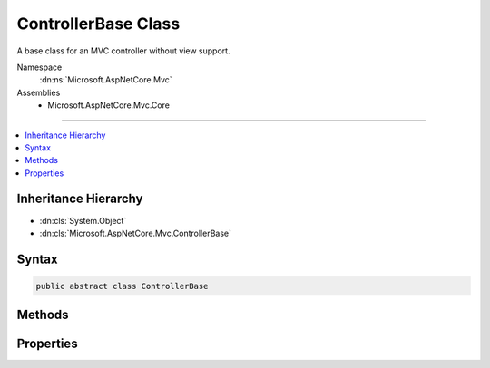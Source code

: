 

ControllerBase Class
====================






A base class for an MVC controller without view support.


Namespace
    :dn:ns:`Microsoft.AspNetCore.Mvc`
Assemblies
    * Microsoft.AspNetCore.Mvc.Core

----

.. contents::
   :local:



Inheritance Hierarchy
---------------------


* :dn:cls:`System.Object`
* :dn:cls:`Microsoft.AspNetCore.Mvc.ControllerBase`








Syntax
------

.. code-block:: csharp

    public abstract class ControllerBase








.. dn:class:: Microsoft.AspNetCore.Mvc.ControllerBase
    :hidden:

.. dn:class:: Microsoft.AspNetCore.Mvc.ControllerBase

Methods
-------

.. dn:class:: Microsoft.AspNetCore.Mvc.ControllerBase
    :noindex:
    :hidden:

    
    .. dn:method:: Microsoft.AspNetCore.Mvc.ControllerBase.BadRequest()
    
        
    
        
        Creates an :any:`Microsoft.AspNetCore.Mvc.BadRequestResult` that produces a Bad Request (400) response.
    
        
        :rtype: Microsoft.AspNetCore.Mvc.BadRequestResult
        :return: The created :any:`Microsoft.AspNetCore.Mvc.BadRequestResult` for the response.
    
        
        .. code-block:: csharp
    
            public virtual BadRequestResult BadRequest()
    
    .. dn:method:: Microsoft.AspNetCore.Mvc.ControllerBase.BadRequest(Microsoft.AspNetCore.Mvc.ModelBinding.ModelStateDictionary)
    
        
    
        
        Creates an :any:`Microsoft.AspNetCore.Mvc.BadRequestObjectResult` that produces a Bad Request (400) response.
    
        
    
        
        :type modelState: Microsoft.AspNetCore.Mvc.ModelBinding.ModelStateDictionary
        :rtype: Microsoft.AspNetCore.Mvc.BadRequestObjectResult
        :return: The created :any:`Microsoft.AspNetCore.Mvc.BadRequestObjectResult` for the response.
    
        
        .. code-block:: csharp
    
            public virtual BadRequestObjectResult BadRequest(ModelStateDictionary modelState)
    
    .. dn:method:: Microsoft.AspNetCore.Mvc.ControllerBase.BadRequest(System.Object)
    
        
    
        
        Creates an :any:`Microsoft.AspNetCore.Mvc.BadRequestObjectResult` that produces a Bad Request (400) response.
    
        
    
        
        :type error: System.Object
        :rtype: Microsoft.AspNetCore.Mvc.BadRequestObjectResult
        :return: The created :any:`Microsoft.AspNetCore.Mvc.BadRequestObjectResult` for the response.
    
        
        .. code-block:: csharp
    
            public virtual BadRequestObjectResult BadRequest(object error)
    
    .. dn:method:: Microsoft.AspNetCore.Mvc.ControllerBase.Challenge()
    
        
    
        
        Creates a :any:`Microsoft.AspNetCore.Mvc.ChallengeResult`\.
    
        
        :rtype: Microsoft.AspNetCore.Mvc.ChallengeResult
        :return: The created :any:`Microsoft.AspNetCore.Mvc.ChallengeResult` for the response.
    
        
        .. code-block:: csharp
    
            public virtual ChallengeResult Challenge()
    
    .. dn:method:: Microsoft.AspNetCore.Mvc.ControllerBase.Challenge(Microsoft.AspNetCore.Http.Authentication.AuthenticationProperties)
    
        
    
        
        Creates a :any:`Microsoft.AspNetCore.Mvc.ChallengeResult` with the specified <em>properties</em>.
    
        
    
        
        :param properties: :any:`Microsoft.AspNetCore.Http.Authentication.AuthenticationProperties` used to perform the authentication
                challenge.
        
        :type properties: Microsoft.AspNetCore.Http.Authentication.AuthenticationProperties
        :rtype: Microsoft.AspNetCore.Mvc.ChallengeResult
        :return: The created :any:`Microsoft.AspNetCore.Mvc.ChallengeResult` for the response.
    
        
        .. code-block:: csharp
    
            public virtual ChallengeResult Challenge(AuthenticationProperties properties)
    
    .. dn:method:: Microsoft.AspNetCore.Mvc.ControllerBase.Challenge(Microsoft.AspNetCore.Http.Authentication.AuthenticationProperties, System.String[])
    
        
    
        
        Creates a :any:`Microsoft.AspNetCore.Mvc.ChallengeResult` with the specified specified authentication schemes and
        <em>properties</em>.
    
        
    
        
        :param properties: :any:`Microsoft.AspNetCore.Http.Authentication.AuthenticationProperties` used to perform the authentication
                challenge.
        
        :type properties: Microsoft.AspNetCore.Http.Authentication.AuthenticationProperties
    
        
        :param authenticationSchemes: The authentication schemes to challenge.
        
        :type authenticationSchemes: System.String<System.String>[]
        :rtype: Microsoft.AspNetCore.Mvc.ChallengeResult
        :return: The created :any:`Microsoft.AspNetCore.Mvc.ChallengeResult` for the response.
    
        
        .. code-block:: csharp
    
            public virtual ChallengeResult Challenge(AuthenticationProperties properties, params string[] authenticationSchemes)
    
    .. dn:method:: Microsoft.AspNetCore.Mvc.ControllerBase.Challenge(System.String[])
    
        
    
        
        Creates a :any:`Microsoft.AspNetCore.Mvc.ChallengeResult` with the specified authentication schemes.
    
        
    
        
        :param authenticationSchemes: The authentication schemes to challenge.
        
        :type authenticationSchemes: System.String<System.String>[]
        :rtype: Microsoft.AspNetCore.Mvc.ChallengeResult
        :return: The created :any:`Microsoft.AspNetCore.Mvc.ChallengeResult` for the response.
    
        
        .. code-block:: csharp
    
            public virtual ChallengeResult Challenge(params string[] authenticationSchemes)
    
    .. dn:method:: Microsoft.AspNetCore.Mvc.ControllerBase.Content(System.String)
    
        
    
        
        Creates a :any:`Microsoft.AspNetCore.Mvc.ContentResult` object by specifying a <em>content</em> string.
    
        
    
        
        :param content: The content to write to the response.
        
        :type content: System.String
        :rtype: Microsoft.AspNetCore.Mvc.ContentResult
        :return: The created :any:`Microsoft.AspNetCore.Mvc.ContentResult` object for the response.
    
        
        .. code-block:: csharp
    
            public virtual ContentResult Content(string content)
    
    .. dn:method:: Microsoft.AspNetCore.Mvc.ControllerBase.Content(System.String, Microsoft.Net.Http.Headers.MediaTypeHeaderValue)
    
        
    
        
        Creates a :any:`Microsoft.AspNetCore.Mvc.ContentResult` object by specifying a <em>content</em>
        string and a <em>contentType</em>.
    
        
    
        
        :param content: The content to write to the response.
        
        :type content: System.String
    
        
        :param contentType: The content type (MIME type).
        
        :type contentType: Microsoft.Net.Http.Headers.MediaTypeHeaderValue
        :rtype: Microsoft.AspNetCore.Mvc.ContentResult
        :return: The created :any:`Microsoft.AspNetCore.Mvc.ContentResult` object for the response.
    
        
        .. code-block:: csharp
    
            public virtual ContentResult Content(string content, MediaTypeHeaderValue contentType)
    
    .. dn:method:: Microsoft.AspNetCore.Mvc.ControllerBase.Content(System.String, System.String)
    
        
    
        
        Creates a :any:`Microsoft.AspNetCore.Mvc.ContentResult` object by specifying a <em>content</em> string
        and a content type.
    
        
    
        
        :param content: The content to write to the response.
        
        :type content: System.String
    
        
        :param contentType: The content type (MIME type).
        
        :type contentType: System.String
        :rtype: Microsoft.AspNetCore.Mvc.ContentResult
        :return: The created :any:`Microsoft.AspNetCore.Mvc.ContentResult` object for the response.
    
        
        .. code-block:: csharp
    
            public virtual ContentResult Content(string content, string contentType)
    
    .. dn:method:: Microsoft.AspNetCore.Mvc.ControllerBase.Content(System.String, System.String, System.Text.Encoding)
    
        
    
        
        Creates a :any:`Microsoft.AspNetCore.Mvc.ContentResult` object by specifying a <em>content</em> string,
        a <em>contentType</em>, and <em>contentEncoding</em>.
    
        
    
        
        :param content: The content to write to the response.
        
        :type content: System.String
    
        
        :param contentType: The content type (MIME type).
        
        :type contentType: System.String
    
        
        :param contentEncoding: The content encoding.
        
        :type contentEncoding: System.Text.Encoding
        :rtype: Microsoft.AspNetCore.Mvc.ContentResult
        :return: The created :any:`Microsoft.AspNetCore.Mvc.ContentResult` object for the response.
    
        
        .. code-block:: csharp
    
            public virtual ContentResult Content(string content, string contentType, Encoding contentEncoding)
    
    .. dn:method:: Microsoft.AspNetCore.Mvc.ControllerBase.Created(System.String, System.Object)
    
        
    
        
        Creates a :any:`Microsoft.AspNetCore.Mvc.CreatedResult` object that produces a Created (201) response.
    
        
    
        
        :param uri: The URI at which the content has been created.
        
        :type uri: System.String
    
        
        :param value: The content value to format in the entity body.
        
        :type value: System.Object
        :rtype: Microsoft.AspNetCore.Mvc.CreatedResult
        :return: The created :any:`Microsoft.AspNetCore.Mvc.CreatedResult` for the response.
    
        
        .. code-block:: csharp
    
            public virtual CreatedResult Created(string uri, object value)
    
    .. dn:method:: Microsoft.AspNetCore.Mvc.ControllerBase.Created(System.Uri, System.Object)
    
        
    
        
        Creates a :any:`Microsoft.AspNetCore.Mvc.CreatedResult` object that produces a Created (201) response.
    
        
    
        
        :param uri: The URI at which the content has been created.
        
        :type uri: System.Uri
    
        
        :param value: The content value to format in the entity body.
        
        :type value: System.Object
        :rtype: Microsoft.AspNetCore.Mvc.CreatedResult
        :return: The created :any:`Microsoft.AspNetCore.Mvc.CreatedResult` for the response.
    
        
        .. code-block:: csharp
    
            public virtual CreatedResult Created(Uri uri, object value)
    
    .. dn:method:: Microsoft.AspNetCore.Mvc.ControllerBase.CreatedAtAction(System.String, System.Object)
    
        
    
        
        Creates a :any:`Microsoft.AspNetCore.Mvc.CreatedAtActionResult` object that produces a Created (201) response.
    
        
    
        
        :param actionName: The name of the action to use for generating the URL.
        
        :type actionName: System.String
    
        
        :param value: The content value to format in the entity body.
        
        :type value: System.Object
        :rtype: Microsoft.AspNetCore.Mvc.CreatedAtActionResult
        :return: The created :any:`Microsoft.AspNetCore.Mvc.CreatedAtActionResult` for the response.
    
        
        .. code-block:: csharp
    
            public virtual CreatedAtActionResult CreatedAtAction(string actionName, object value)
    
    .. dn:method:: Microsoft.AspNetCore.Mvc.ControllerBase.CreatedAtAction(System.String, System.Object, System.Object)
    
        
    
        
        Creates a :any:`Microsoft.AspNetCore.Mvc.CreatedAtActionResult` object that produces a Created (201) response.
    
        
    
        
        :param actionName: The name of the action to use for generating the URL.
        
        :type actionName: System.String
    
        
        :param routeValues: The route data to use for generating the URL.
        
        :type routeValues: System.Object
    
        
        :param value: The content value to format in the entity body.
        
        :type value: System.Object
        :rtype: Microsoft.AspNetCore.Mvc.CreatedAtActionResult
        :return: The created :any:`Microsoft.AspNetCore.Mvc.CreatedAtActionResult` for the response.
    
        
        .. code-block:: csharp
    
            public virtual CreatedAtActionResult CreatedAtAction(string actionName, object routeValues, object value)
    
    .. dn:method:: Microsoft.AspNetCore.Mvc.ControllerBase.CreatedAtAction(System.String, System.String, System.Object, System.Object)
    
        
    
        
        Creates a :any:`Microsoft.AspNetCore.Mvc.CreatedAtActionResult` object that produces a Created (201) response.
    
        
    
        
        :param actionName: The name of the action to use for generating the URL.
        
        :type actionName: System.String
    
        
        :param controllerName: The name of the controller to use for generating the URL.
        
        :type controllerName: System.String
    
        
        :param routeValues: The route data to use for generating the URL.
        
        :type routeValues: System.Object
    
        
        :param value: The content value to format in the entity body.
        
        :type value: System.Object
        :rtype: Microsoft.AspNetCore.Mvc.CreatedAtActionResult
        :return: The created :any:`Microsoft.AspNetCore.Mvc.CreatedAtActionResult` for the response.
    
        
        .. code-block:: csharp
    
            public virtual CreatedAtActionResult CreatedAtAction(string actionName, string controllerName, object routeValues, object value)
    
    .. dn:method:: Microsoft.AspNetCore.Mvc.ControllerBase.CreatedAtRoute(System.Object, System.Object)
    
        
    
        
        Creates a :any:`Microsoft.AspNetCore.Mvc.CreatedAtRouteResult` object that produces a Created (201) response.
    
        
    
        
        :param routeValues: The route data to use for generating the URL.
        
        :type routeValues: System.Object
    
        
        :param value: The content value to format in the entity body.
        
        :type value: System.Object
        :rtype: Microsoft.AspNetCore.Mvc.CreatedAtRouteResult
        :return: The created :any:`Microsoft.AspNetCore.Mvc.CreatedAtRouteResult` for the response.
    
        
        .. code-block:: csharp
    
            public virtual CreatedAtRouteResult CreatedAtRoute(object routeValues, object value)
    
    .. dn:method:: Microsoft.AspNetCore.Mvc.ControllerBase.CreatedAtRoute(System.String, System.Object)
    
        
    
        
        Creates a :any:`Microsoft.AspNetCore.Mvc.CreatedAtRouteResult` object that produces a Created (201) response.
    
        
    
        
        :param routeName: The name of the route to use for generating the URL.
        
        :type routeName: System.String
    
        
        :param value: The content value to format in the entity body.
        
        :type value: System.Object
        :rtype: Microsoft.AspNetCore.Mvc.CreatedAtRouteResult
        :return: The created :any:`Microsoft.AspNetCore.Mvc.CreatedAtRouteResult` for the response.
    
        
        .. code-block:: csharp
    
            public virtual CreatedAtRouteResult CreatedAtRoute(string routeName, object value)
    
    .. dn:method:: Microsoft.AspNetCore.Mvc.ControllerBase.CreatedAtRoute(System.String, System.Object, System.Object)
    
        
    
        
        Creates a :any:`Microsoft.AspNetCore.Mvc.CreatedAtRouteResult` object that produces a Created (201) response.
    
        
    
        
        :param routeName: The name of the route to use for generating the URL.
        
        :type routeName: System.String
    
        
        :param routeValues: The route data to use for generating the URL.
        
        :type routeValues: System.Object
    
        
        :param value: The content value to format in the entity body.
        
        :type value: System.Object
        :rtype: Microsoft.AspNetCore.Mvc.CreatedAtRouteResult
        :return: The created :any:`Microsoft.AspNetCore.Mvc.CreatedAtRouteResult` for the response.
    
        
        .. code-block:: csharp
    
            public virtual CreatedAtRouteResult CreatedAtRoute(string routeName, object routeValues, object value)
    
    .. dn:method:: Microsoft.AspNetCore.Mvc.ControllerBase.File(System.Byte[], System.String)
    
        
    
        
        Returns a file with the specified <em>fileContents</em> as content and the
        specified <em>contentType</em> as the Content-Type.
    
        
    
        
        :param fileContents: The file contents.
        
        :type fileContents: System.Byte<System.Byte>[]
    
        
        :param contentType: The Content-Type of the file.
        
        :type contentType: System.String
        :rtype: Microsoft.AspNetCore.Mvc.FileContentResult
        :return: The created :any:`Microsoft.AspNetCore.Mvc.FileContentResult` for the response.
    
        
        .. code-block:: csharp
    
            public virtual FileContentResult File(byte[] fileContents, string contentType)
    
    .. dn:method:: Microsoft.AspNetCore.Mvc.ControllerBase.File(System.Byte[], System.String, System.String)
    
        
    
        
        Returns a file with the specified <em>fileContents</em> as content, the
        specified <em>contentType</em> as the Content-Type and the
        specified <em>fileDownloadName</em> as the suggested file name.
    
        
    
        
        :param fileContents: The file contents.
        
        :type fileContents: System.Byte<System.Byte>[]
    
        
        :param contentType: The Content-Type of the file.
        
        :type contentType: System.String
    
        
        :param fileDownloadName: The suggested file name.
        
        :type fileDownloadName: System.String
        :rtype: Microsoft.AspNetCore.Mvc.FileContentResult
        :return: The created :any:`Microsoft.AspNetCore.Mvc.FileContentResult` for the response.
    
        
        .. code-block:: csharp
    
            public virtual FileContentResult File(byte[] fileContents, string contentType, string fileDownloadName)
    
    .. dn:method:: Microsoft.AspNetCore.Mvc.ControllerBase.File(System.IO.Stream, System.String)
    
        
    
        
        Returns a file in the specified <em>fileStream</em> with the
        specified <em>contentType</em> as the Content-Type.
    
        
    
        
        :param fileStream: The :any:`System.IO.Stream` with the contents of the file.
        
        :type fileStream: System.IO.Stream
    
        
        :param contentType: The Content-Type of the file.
        
        :type contentType: System.String
        :rtype: Microsoft.AspNetCore.Mvc.FileStreamResult
        :return: The created :any:`Microsoft.AspNetCore.Mvc.FileStreamResult` for the response.
    
        
        .. code-block:: csharp
    
            public virtual FileStreamResult File(Stream fileStream, string contentType)
    
    .. dn:method:: Microsoft.AspNetCore.Mvc.ControllerBase.File(System.IO.Stream, System.String, System.String)
    
        
    
        
        Returns a file in the specified <em>fileStream</em> with the
        specified <em>contentType</em> as the Content-Type and the
        specified <em>fileDownloadName</em> as the suggested file name.
    
        
    
        
        :param fileStream: The :any:`System.IO.Stream` with the contents of the file.
        
        :type fileStream: System.IO.Stream
    
        
        :param contentType: The Content-Type of the file.
        
        :type contentType: System.String
    
        
        :param fileDownloadName: The suggested file name.
        
        :type fileDownloadName: System.String
        :rtype: Microsoft.AspNetCore.Mvc.FileStreamResult
        :return: The created :any:`Microsoft.AspNetCore.Mvc.FileStreamResult` for the response.
    
        
        .. code-block:: csharp
    
            public virtual FileStreamResult File(Stream fileStream, string contentType, string fileDownloadName)
    
    .. dn:method:: Microsoft.AspNetCore.Mvc.ControllerBase.File(System.String, System.String)
    
        
    
        
        Returns the file specified by <em>virtualPath</em> with the
        specified <em>contentType</em> as the Content-Type.
    
        
    
        
        :param virtualPath: The virtual path of the file to be returned.
        
        :type virtualPath: System.String
    
        
        :param contentType: The Content-Type of the file.
        
        :type contentType: System.String
        :rtype: Microsoft.AspNetCore.Mvc.VirtualFileResult
        :return: The created :any:`Microsoft.AspNetCore.Mvc.VirtualFileResult` for the response.
    
        
        .. code-block:: csharp
    
            public virtual VirtualFileResult File(string virtualPath, string contentType)
    
    .. dn:method:: Microsoft.AspNetCore.Mvc.ControllerBase.File(System.String, System.String, System.String)
    
        
    
        
        Returns the file specified by <em>virtualPath</em> with the
        specified <em>contentType</em> as the Content-Type and the
        specified <em>fileDownloadName</em> as the suggested file name.
    
        
    
        
        :param virtualPath: The virtual path of the file to be returned.
        
        :type virtualPath: System.String
    
        
        :param contentType: The Content-Type of the file.
        
        :type contentType: System.String
    
        
        :param fileDownloadName: The suggested file name.
        
        :type fileDownloadName: System.String
        :rtype: Microsoft.AspNetCore.Mvc.VirtualFileResult
        :return: The created :any:`Microsoft.AspNetCore.Mvc.VirtualFileResult` for the response.
    
        
        .. code-block:: csharp
    
            public virtual VirtualFileResult File(string virtualPath, string contentType, string fileDownloadName)
    
    .. dn:method:: Microsoft.AspNetCore.Mvc.ControllerBase.Forbid()
    
        
    
        
        Creates a :any:`Microsoft.AspNetCore.Mvc.ForbidResult`\.
    
        
        :rtype: Microsoft.AspNetCore.Mvc.ForbidResult
        :return: The created :any:`Microsoft.AspNetCore.Mvc.ForbidResult` for the response.
    
        
        .. code-block:: csharp
    
            public virtual ForbidResult Forbid()
    
    .. dn:method:: Microsoft.AspNetCore.Mvc.ControllerBase.Forbid(Microsoft.AspNetCore.Http.Authentication.AuthenticationProperties)
    
        
    
        
        Creates a :any:`Microsoft.AspNetCore.Mvc.ForbidResult` with the specified <em>properties</em>.
    
        
    
        
        :param properties: :any:`Microsoft.AspNetCore.Http.Authentication.AuthenticationProperties` used to perform the authentication
                challenge.
        
        :type properties: Microsoft.AspNetCore.Http.Authentication.AuthenticationProperties
        :rtype: Microsoft.AspNetCore.Mvc.ForbidResult
        :return: The created :any:`Microsoft.AspNetCore.Mvc.ForbidResult` for the response.
    
        
        .. code-block:: csharp
    
            public virtual ForbidResult Forbid(AuthenticationProperties properties)
    
    .. dn:method:: Microsoft.AspNetCore.Mvc.ControllerBase.Forbid(Microsoft.AspNetCore.Http.Authentication.AuthenticationProperties, System.String[])
    
        
    
        
        Creates a :any:`Microsoft.AspNetCore.Mvc.ForbidResult` with the specified specified authentication schemes and
        <em>properties</em>.
    
        
    
        
        :param properties: :any:`Microsoft.AspNetCore.Http.Authentication.AuthenticationProperties` used to perform the authentication
                challenge.
        
        :type properties: Microsoft.AspNetCore.Http.Authentication.AuthenticationProperties
    
        
        :param authenticationSchemes: The authentication schemes to challenge.
        
        :type authenticationSchemes: System.String<System.String>[]
        :rtype: Microsoft.AspNetCore.Mvc.ForbidResult
        :return: The created :any:`Microsoft.AspNetCore.Mvc.ForbidResult` for the response.
    
        
        .. code-block:: csharp
    
            public virtual ForbidResult Forbid(AuthenticationProperties properties, params string[] authenticationSchemes)
    
    .. dn:method:: Microsoft.AspNetCore.Mvc.ControllerBase.Forbid(System.String[])
    
        
    
        
        Creates a :any:`Microsoft.AspNetCore.Mvc.ForbidResult` with the specified authentication schemes.
    
        
    
        
        :param authenticationSchemes: The authentication schemes to challenge.
        
        :type authenticationSchemes: System.String<System.String>[]
        :rtype: Microsoft.AspNetCore.Mvc.ForbidResult
        :return: The created :any:`Microsoft.AspNetCore.Mvc.ForbidResult` for the response.
    
        
        .. code-block:: csharp
    
            public virtual ForbidResult Forbid(params string[] authenticationSchemes)
    
    .. dn:method:: Microsoft.AspNetCore.Mvc.ControllerBase.LocalRedirect(System.String)
    
        
    
        
        Creates a :any:`Microsoft.AspNetCore.Mvc.LocalRedirectResult` object that redirects to
        the specified local <em>localUrl</em>.
    
        
    
        
        :param localUrl: The local URL to redirect to.
        
        :type localUrl: System.String
        :rtype: Microsoft.AspNetCore.Mvc.LocalRedirectResult
        :return: The created :any:`Microsoft.AspNetCore.Mvc.LocalRedirectResult` for the response.
    
        
        .. code-block:: csharp
    
            public virtual LocalRedirectResult LocalRedirect(string localUrl)
    
    .. dn:method:: Microsoft.AspNetCore.Mvc.ControllerBase.LocalRedirectPermanent(System.String)
    
        
    
        
        Creates a :any:`Microsoft.AspNetCore.Mvc.LocalRedirectResult` object with :dn:prop:`Microsoft.AspNetCore.Mvc.LocalRedirectResult.Permanent`
        set to true using the specified <em>localUrl</em>.
    
        
    
        
        :param localUrl: The local URL to redirect to.
        
        :type localUrl: System.String
        :rtype: Microsoft.AspNetCore.Mvc.LocalRedirectResult
        :return: The created :any:`Microsoft.AspNetCore.Mvc.LocalRedirectResult` for the response.
    
        
        .. code-block:: csharp
    
            public virtual LocalRedirectResult LocalRedirectPermanent(string localUrl)
    
    .. dn:method:: Microsoft.AspNetCore.Mvc.ControllerBase.NoContent()
    
        
    
        
        Creates a :any:`Microsoft.AspNetCore.Mvc.NoContentResult` object that produces an empty No Content (204) response.
    
        
        :rtype: Microsoft.AspNetCore.Mvc.NoContentResult
        :return: The created :any:`Microsoft.AspNetCore.Mvc.NoContentResult` object for the response.
    
        
        .. code-block:: csharp
    
            public virtual NoContentResult NoContent()
    
    .. dn:method:: Microsoft.AspNetCore.Mvc.ControllerBase.NotFound()
    
        
    
        
        Creates an :any:`Microsoft.AspNetCore.Mvc.NotFoundResult` that produces a Not Found (404) response.
    
        
        :rtype: Microsoft.AspNetCore.Mvc.NotFoundResult
        :return: The created :any:`Microsoft.AspNetCore.Mvc.NotFoundResult` for the response.
    
        
        .. code-block:: csharp
    
            public virtual NotFoundResult NotFound()
    
    .. dn:method:: Microsoft.AspNetCore.Mvc.ControllerBase.NotFound(System.Object)
    
        
    
        
        Creates an :any:`Microsoft.AspNetCore.Mvc.NotFoundObjectResult` that produces a Not Found (404) response.
    
        
    
        
        :type value: System.Object
        :rtype: Microsoft.AspNetCore.Mvc.NotFoundObjectResult
        :return: The created :any:`Microsoft.AspNetCore.Mvc.NotFoundObjectResult` for the response.
    
        
        .. code-block:: csharp
    
            public virtual NotFoundObjectResult NotFound(object value)
    
    .. dn:method:: Microsoft.AspNetCore.Mvc.ControllerBase.Ok()
    
        
    
        
        Creates a :any:`Microsoft.AspNetCore.Mvc.OkResult` object that produces an empty OK (200) response.
    
        
        :rtype: Microsoft.AspNetCore.Mvc.OkResult
        :return: The created :any:`Microsoft.AspNetCore.Mvc.OkResult` for the response.
    
        
        .. code-block:: csharp
    
            public virtual OkResult Ok()
    
    .. dn:method:: Microsoft.AspNetCore.Mvc.ControllerBase.Ok(System.Object)
    
        
    
        
        Creates an :any:`Microsoft.AspNetCore.Mvc.OkObjectResult` object that produces an OK (200) response.
    
        
    
        
        :param value: The content value to format in the entity body.
        
        :type value: System.Object
        :rtype: Microsoft.AspNetCore.Mvc.OkObjectResult
        :return: The created :any:`Microsoft.AspNetCore.Mvc.OkObjectResult` for the response.
    
        
        .. code-block:: csharp
    
            public virtual OkObjectResult Ok(object value)
    
    .. dn:method:: Microsoft.AspNetCore.Mvc.ControllerBase.PhysicalFile(System.String, System.String)
    
        
    
        
        Returns the file specified by <em>physicalPath</em> with the
        specified <em>contentType</em> as the Content-Type.
    
        
    
        
        :param physicalPath: The physical path of the file to be returned.
        
        :type physicalPath: System.String
    
        
        :param contentType: The Content-Type of the file.
        
        :type contentType: System.String
        :rtype: Microsoft.AspNetCore.Mvc.PhysicalFileResult
        :return: The created :any:`Microsoft.AspNetCore.Mvc.PhysicalFileResult` for the response.
    
        
        .. code-block:: csharp
    
            public virtual PhysicalFileResult PhysicalFile(string physicalPath, string contentType)
    
    .. dn:method:: Microsoft.AspNetCore.Mvc.ControllerBase.PhysicalFile(System.String, System.String, System.String)
    
        
    
        
        Returns the file specified by <em>physicalPath</em> with the
        specified <em>contentType</em> as the Content-Type and the
        specified <em>fileDownloadName</em> as the suggested file name.
    
        
    
        
        :param physicalPath: The physical path of the file to be returned.
        
        :type physicalPath: System.String
    
        
        :param contentType: The Content-Type of the file.
        
        :type contentType: System.String
    
        
        :param fileDownloadName: The suggested file name.
        
        :type fileDownloadName: System.String
        :rtype: Microsoft.AspNetCore.Mvc.PhysicalFileResult
        :return: The created :any:`Microsoft.AspNetCore.Mvc.PhysicalFileResult` for the response.
    
        
        .. code-block:: csharp
    
            public virtual PhysicalFileResult PhysicalFile(string physicalPath, string contentType, string fileDownloadName)
    
    .. dn:method:: Microsoft.AspNetCore.Mvc.ControllerBase.Redirect(System.String)
    
        
    
        
        Creates a :any:`Microsoft.AspNetCore.Mvc.RedirectResult` object that redirects to the specified <em>url</em>.
    
        
    
        
        :param url: The URL to redirect to.
        
        :type url: System.String
        :rtype: Microsoft.AspNetCore.Mvc.RedirectResult
        :return: The created :any:`Microsoft.AspNetCore.Mvc.RedirectResult` for the response.
    
        
        .. code-block:: csharp
    
            public virtual RedirectResult Redirect(string url)
    
    .. dn:method:: Microsoft.AspNetCore.Mvc.ControllerBase.RedirectPermanent(System.String)
    
        
    
        
        Creates a :any:`Microsoft.AspNetCore.Mvc.RedirectResult` object with :dn:prop:`Microsoft.AspNetCore.Mvc.RedirectResult.Permanent` set to true
        using the specified <em>url</em>.
    
        
    
        
        :param url: The URL to redirect to.
        
        :type url: System.String
        :rtype: Microsoft.AspNetCore.Mvc.RedirectResult
        :return: The created :any:`Microsoft.AspNetCore.Mvc.RedirectResult` for the response.
    
        
        .. code-block:: csharp
    
            public virtual RedirectResult RedirectPermanent(string url)
    
    .. dn:method:: Microsoft.AspNetCore.Mvc.ControllerBase.RedirectToAction(System.String)
    
        
    
        
        Redirects to the specified action using the <em>actionName</em>.
    
        
    
        
        :param actionName: The name of the action.
        
        :type actionName: System.String
        :rtype: Microsoft.AspNetCore.Mvc.RedirectToActionResult
        :return: The created :any:`Microsoft.AspNetCore.Mvc.RedirectToActionResult` for the response.
    
        
        .. code-block:: csharp
    
            public virtual RedirectToActionResult RedirectToAction(string actionName)
    
    .. dn:method:: Microsoft.AspNetCore.Mvc.ControllerBase.RedirectToAction(System.String, System.Object)
    
        
    
        
        Redirects to the specified action using the <em>actionName</em>
        and <em>routeValues</em>.
    
        
    
        
        :param actionName: The name of the action.
        
        :type actionName: System.String
    
        
        :param routeValues: The parameters for a route.
        
        :type routeValues: System.Object
        :rtype: Microsoft.AspNetCore.Mvc.RedirectToActionResult
        :return: The created :any:`Microsoft.AspNetCore.Mvc.RedirectToActionResult` for the response.
    
        
        .. code-block:: csharp
    
            public virtual RedirectToActionResult RedirectToAction(string actionName, object routeValues)
    
    .. dn:method:: Microsoft.AspNetCore.Mvc.ControllerBase.RedirectToAction(System.String, System.String)
    
        
    
        
        Redirects to the specified action using the <em>actionName</em>
        and the <em>controllerName</em>.
    
        
    
        
        :param actionName: The name of the action.
        
        :type actionName: System.String
    
        
        :param controllerName: The name of the controller.
        
        :type controllerName: System.String
        :rtype: Microsoft.AspNetCore.Mvc.RedirectToActionResult
        :return: The created :any:`Microsoft.AspNetCore.Mvc.RedirectToActionResult` for the response.
    
        
        .. code-block:: csharp
    
            public virtual RedirectToActionResult RedirectToAction(string actionName, string controllerName)
    
    .. dn:method:: Microsoft.AspNetCore.Mvc.ControllerBase.RedirectToAction(System.String, System.String, System.Object)
    
        
    
        
        Redirects to the specified action using the specified <em>actionName</em>,
        <em>controllerName</em>, and <em>routeValues</em>.
    
        
    
        
        :param actionName: The name of the action.
        
        :type actionName: System.String
    
        
        :param controllerName: The name of the controller.
        
        :type controllerName: System.String
    
        
        :param routeValues: The parameters for a route.
        
        :type routeValues: System.Object
        :rtype: Microsoft.AspNetCore.Mvc.RedirectToActionResult
        :return: The created :any:`Microsoft.AspNetCore.Mvc.RedirectToActionResult` for the response.
    
        
        .. code-block:: csharp
    
            public virtual RedirectToActionResult RedirectToAction(string actionName, string controllerName, object routeValues)
    
    .. dn:method:: Microsoft.AspNetCore.Mvc.ControllerBase.RedirectToActionPermanent(System.String)
    
        
    
        
        Redirects to the specified action with :dn:prop:`Microsoft.AspNetCore.Mvc.RedirectToActionResult.Permanent` set to true
        using the specified <em>actionName</em>.
    
        
    
        
        :param actionName: The name of the action.
        
        :type actionName: System.String
        :rtype: Microsoft.AspNetCore.Mvc.RedirectToActionResult
        :return: The created :any:`Microsoft.AspNetCore.Mvc.RedirectToActionResult` for the response.
    
        
        .. code-block:: csharp
    
            public virtual RedirectToActionResult RedirectToActionPermanent(string actionName)
    
    .. dn:method:: Microsoft.AspNetCore.Mvc.ControllerBase.RedirectToActionPermanent(System.String, System.Object)
    
        
    
        
        Redirects to the specified action with :dn:prop:`Microsoft.AspNetCore.Mvc.RedirectToActionResult.Permanent` set to true
        using the specified <em>actionName</em> and <em>routeValues</em>.
    
        
    
        
        :param actionName: The name of the action.
        
        :type actionName: System.String
    
        
        :param routeValues: The parameters for a route.
        
        :type routeValues: System.Object
        :rtype: Microsoft.AspNetCore.Mvc.RedirectToActionResult
        :return: The created :any:`Microsoft.AspNetCore.Mvc.RedirectToActionResult` for the response.
    
        
        .. code-block:: csharp
    
            public virtual RedirectToActionResult RedirectToActionPermanent(string actionName, object routeValues)
    
    .. dn:method:: Microsoft.AspNetCore.Mvc.ControllerBase.RedirectToActionPermanent(System.String, System.String)
    
        
    
        
        Redirects to the specified action with :dn:prop:`Microsoft.AspNetCore.Mvc.RedirectToActionResult.Permanent` set to true
        using the specified <em>actionName</em> and <em>controllerName</em>.
    
        
    
        
        :param actionName: The name of the action.
        
        :type actionName: System.String
    
        
        :param controllerName: The name of the controller.
        
        :type controllerName: System.String
        :rtype: Microsoft.AspNetCore.Mvc.RedirectToActionResult
        :return: The created :any:`Microsoft.AspNetCore.Mvc.RedirectToActionResult` for the response.
    
        
        .. code-block:: csharp
    
            public virtual RedirectToActionResult RedirectToActionPermanent(string actionName, string controllerName)
    
    .. dn:method:: Microsoft.AspNetCore.Mvc.ControllerBase.RedirectToActionPermanent(System.String, System.String, System.Object)
    
        
    
        
        Redirects to the specified action with :dn:prop:`Microsoft.AspNetCore.Mvc.RedirectToActionResult.Permanent` set to true
        using the specified <em>actionName</em>, <em>controllerName</em>,
        and <em>routeValues</em>.
    
        
    
        
        :param actionName: The name of the action.
        
        :type actionName: System.String
    
        
        :param controllerName: The name of the controller.
        
        :type controllerName: System.String
    
        
        :param routeValues: The parameters for a route.
        
        :type routeValues: System.Object
        :rtype: Microsoft.AspNetCore.Mvc.RedirectToActionResult
        :return: The created :any:`Microsoft.AspNetCore.Mvc.RedirectToActionResult` for the response.
    
        
        .. code-block:: csharp
    
            public virtual RedirectToActionResult RedirectToActionPermanent(string actionName, string controllerName, object routeValues)
    
    .. dn:method:: Microsoft.AspNetCore.Mvc.ControllerBase.RedirectToRoute(System.Object)
    
        
    
        
        Redirects to the specified route using the specified <em>routeValues</em>.
    
        
    
        
        :param routeValues: The parameters for a route.
        
        :type routeValues: System.Object
        :rtype: Microsoft.AspNetCore.Mvc.RedirectToRouteResult
        :return: The created :any:`Microsoft.AspNetCore.Mvc.RedirectToRouteResult` for the response.
    
        
        .. code-block:: csharp
    
            public virtual RedirectToRouteResult RedirectToRoute(object routeValues)
    
    .. dn:method:: Microsoft.AspNetCore.Mvc.ControllerBase.RedirectToRoute(System.String)
    
        
    
        
        Redirects to the specified route using the specified <em>routeName</em>.
    
        
    
        
        :param routeName: The name of the route.
        
        :type routeName: System.String
        :rtype: Microsoft.AspNetCore.Mvc.RedirectToRouteResult
        :return: The created :any:`Microsoft.AspNetCore.Mvc.RedirectToRouteResult` for the response.
    
        
        .. code-block:: csharp
    
            public virtual RedirectToRouteResult RedirectToRoute(string routeName)
    
    .. dn:method:: Microsoft.AspNetCore.Mvc.ControllerBase.RedirectToRoute(System.String, System.Object)
    
        
    
        
        Redirects to the specified route using the specified <em>routeName</em>
        and <em>routeValues</em>.
    
        
    
        
        :param routeName: The name of the route.
        
        :type routeName: System.String
    
        
        :param routeValues: The parameters for a route.
        
        :type routeValues: System.Object
        :rtype: Microsoft.AspNetCore.Mvc.RedirectToRouteResult
        :return: The created :any:`Microsoft.AspNetCore.Mvc.RedirectToRouteResult` for the response.
    
        
        .. code-block:: csharp
    
            public virtual RedirectToRouteResult RedirectToRoute(string routeName, object routeValues)
    
    .. dn:method:: Microsoft.AspNetCore.Mvc.ControllerBase.RedirectToRoutePermanent(System.Object)
    
        
    
        
        Redirects to the specified route with :dn:prop:`Microsoft.AspNetCore.Mvc.RedirectToRouteResult.Permanent` set to true
        using the specified <em>routeValues</em>.
    
        
    
        
        :param routeValues: The parameters for a route.
        
        :type routeValues: System.Object
        :rtype: Microsoft.AspNetCore.Mvc.RedirectToRouteResult
        :return: The created :any:`Microsoft.AspNetCore.Mvc.RedirectToRouteResult` for the response.
    
        
        .. code-block:: csharp
    
            public virtual RedirectToRouteResult RedirectToRoutePermanent(object routeValues)
    
    .. dn:method:: Microsoft.AspNetCore.Mvc.ControllerBase.RedirectToRoutePermanent(System.String)
    
        
    
        
        Redirects to the specified route with :dn:prop:`Microsoft.AspNetCore.Mvc.RedirectToRouteResult.Permanent` set to true
        using the specified <em>routeName</em>.
    
        
    
        
        :param routeName: The name of the route.
        
        :type routeName: System.String
        :rtype: Microsoft.AspNetCore.Mvc.RedirectToRouteResult
        :return: The created :any:`Microsoft.AspNetCore.Mvc.RedirectToRouteResult` for the response.
    
        
        .. code-block:: csharp
    
            public virtual RedirectToRouteResult RedirectToRoutePermanent(string routeName)
    
    .. dn:method:: Microsoft.AspNetCore.Mvc.ControllerBase.RedirectToRoutePermanent(System.String, System.Object)
    
        
    
        
        Redirects to the specified route with :dn:prop:`Microsoft.AspNetCore.Mvc.RedirectToRouteResult.Permanent` set to true
        using the specified <em>routeName</em> and <em>routeValues</em>.
    
        
    
        
        :param routeName: The name of the route.
        
        :type routeName: System.String
    
        
        :param routeValues: The parameters for a route.
        
        :type routeValues: System.Object
        :rtype: Microsoft.AspNetCore.Mvc.RedirectToRouteResult
        :return: The created :any:`Microsoft.AspNetCore.Mvc.RedirectToRouteResult` for the response.
    
        
        .. code-block:: csharp
    
            public virtual RedirectToRouteResult RedirectToRoutePermanent(string routeName, object routeValues)
    
    .. dn:method:: Microsoft.AspNetCore.Mvc.ControllerBase.SignIn(System.Security.Claims.ClaimsPrincipal, Microsoft.AspNetCore.Http.Authentication.AuthenticationProperties, System.String)
    
        
    
        
        Creates a :any:`Microsoft.AspNetCore.Mvc.SignInResult` with the specified specified authentication scheme and
        <em>properties</em>.
    
        
    
        
        :param principal: The :any:`System.Security.Claims.ClaimsPrincipal` containing the user claims.
        
        :type principal: System.Security.Claims.ClaimsPrincipal
    
        
        :param properties: :any:`Microsoft.AspNetCore.Http.Authentication.AuthenticationProperties` used to perform the sign-in operation.
        
        :type properties: Microsoft.AspNetCore.Http.Authentication.AuthenticationProperties
    
        
        :param authenticationScheme: The authentication scheme to use for the sign-in operation.
        
        :type authenticationScheme: System.String
        :rtype: Microsoft.AspNetCore.Mvc.SignInResult
        :return: The created :any:`Microsoft.AspNetCore.Mvc.SignInResult` for the response.
    
        
        .. code-block:: csharp
    
            public virtual SignInResult SignIn(ClaimsPrincipal principal, AuthenticationProperties properties, string authenticationScheme)
    
    .. dn:method:: Microsoft.AspNetCore.Mvc.ControllerBase.SignIn(System.Security.Claims.ClaimsPrincipal, System.String)
    
        
    
        
        Creates a :any:`Microsoft.AspNetCore.Mvc.SignInResult` with the specified authentication scheme.
    
        
    
        
        :param principal: The :any:`System.Security.Claims.ClaimsPrincipal` containing the user claims.
        
        :type principal: System.Security.Claims.ClaimsPrincipal
    
        
        :param authenticationScheme: The authentication scheme to use for the sign-in operation.
        
        :type authenticationScheme: System.String
        :rtype: Microsoft.AspNetCore.Mvc.SignInResult
        :return: The created :any:`Microsoft.AspNetCore.Mvc.SignInResult` for the response.
    
        
        .. code-block:: csharp
    
            public virtual SignInResult SignIn(ClaimsPrincipal principal, string authenticationScheme)
    
    .. dn:method:: Microsoft.AspNetCore.Mvc.ControllerBase.SignOut(Microsoft.AspNetCore.Http.Authentication.AuthenticationProperties, System.String[])
    
        
    
        
        Creates a :any:`Microsoft.AspNetCore.Mvc.SignOutResult` with the specified specified authentication schemes and
        <em>properties</em>.
    
        
    
        
        :param properties: :any:`Microsoft.AspNetCore.Http.Authentication.AuthenticationProperties` used to perform the sign-out operation.
        
        :type properties: Microsoft.AspNetCore.Http.Authentication.AuthenticationProperties
    
        
        :param authenticationSchemes: The authentication scheme to use for the sign-out operation.
        
        :type authenticationSchemes: System.String<System.String>[]
        :rtype: Microsoft.AspNetCore.Mvc.SignOutResult
        :return: The created :any:`Microsoft.AspNetCore.Mvc.SignOutResult` for the response.
    
        
        .. code-block:: csharp
    
            public virtual SignOutResult SignOut(AuthenticationProperties properties, params string[] authenticationSchemes)
    
    .. dn:method:: Microsoft.AspNetCore.Mvc.ControllerBase.SignOut(System.String[])
    
        
    
        
        Creates a :any:`Microsoft.AspNetCore.Mvc.SignOutResult` with the specified authentication schemes.
    
        
    
        
        :param authenticationSchemes: The authentication schemes to use for the sign-out operation.
        
        :type authenticationSchemes: System.String<System.String>[]
        :rtype: Microsoft.AspNetCore.Mvc.SignOutResult
        :return: The created :any:`Microsoft.AspNetCore.Mvc.SignOutResult` for the response.
    
        
        .. code-block:: csharp
    
            public virtual SignOutResult SignOut(params string[] authenticationSchemes)
    
    .. dn:method:: Microsoft.AspNetCore.Mvc.ControllerBase.StatusCode(System.Int32)
    
        
    
        
        Creates a :any:`Microsoft.AspNetCore.Mvc.StatusCodeResult` object by specifying a <em>statusCode</em>.
    
        
    
        
        :param statusCode: The status code to set on the response.
        
        :type statusCode: System.Int32
        :rtype: Microsoft.AspNetCore.Mvc.StatusCodeResult
        :return: The created :any:`Microsoft.AspNetCore.Mvc.StatusCodeResult` object for the response.
    
        
        .. code-block:: csharp
    
            public virtual StatusCodeResult StatusCode(int statusCode)
    
    .. dn:method:: Microsoft.AspNetCore.Mvc.ControllerBase.StatusCode(System.Int32, System.Object)
    
        
    
        
        Creates a :any:`Microsoft.AspNetCore.Mvc.ObjectResult` object by specifying a <em>statusCode</em> and <em>value</em>
    
        
    
        
        :param statusCode: The status code to set on the response.
        
        :type statusCode: System.Int32
    
        
        :param value: The value to set on the :any:`Microsoft.AspNetCore.Mvc.ObjectResult`\.
        
        :type value: System.Object
        :rtype: Microsoft.AspNetCore.Mvc.ObjectResult
        :return: The created :any:`Microsoft.AspNetCore.Mvc.ObjectResult` object for the response.
    
        
        .. code-block:: csharp
    
            public virtual ObjectResult StatusCode(int statusCode, object value)
    
    .. dn:method:: Microsoft.AspNetCore.Mvc.ControllerBase.TryUpdateModelAsync(System.Object, System.Type, System.String)
    
        
    
        
        Updates the specified <em>model</em> instance using values from the controller's current 
        :any:`Microsoft.AspNetCore.Mvc.ModelBinding.IValueProvider` and a <em>prefix</em>.
    
        
    
        
        :param model: The model instance to update.
        
        :type model: System.Object
    
        
        :param modelType: The type of model instance to update.
        
        :type modelType: System.Type
    
        
        :param prefix: The prefix to use when looking up values in the current :any:`Microsoft.AspNetCore.Mvc.ModelBinding.IValueProvider`\.
        
        :type prefix: System.String
        :rtype: System.Threading.Tasks.Task<System.Threading.Tasks.Task`1>{System.Boolean<System.Boolean>}
        :return: A :any:`System.Threading.Tasks.Task` that on completion returns <code>true</code> if the update is successful.
    
        
        .. code-block:: csharp
    
            public virtual Task<bool> TryUpdateModelAsync(object model, Type modelType, string prefix)
    
    .. dn:method:: Microsoft.AspNetCore.Mvc.ControllerBase.TryUpdateModelAsync(System.Object, System.Type, System.String, Microsoft.AspNetCore.Mvc.ModelBinding.IValueProvider, System.Func<Microsoft.AspNetCore.Mvc.ModelBinding.ModelMetadata, System.Boolean>)
    
        
    
        
        Updates the specified <em>model</em> instance using the <em>valueProvider</em> and a
        <em>prefix</em>.
    
        
    
        
        :param model: The model instance to update.
        
        :type model: System.Object
    
        
        :param modelType: The type of model instance to update.
        
        :type modelType: System.Type
    
        
        :param prefix: The prefix to use when looking up values in the <em>valueProvider</em>.
        
        :type prefix: System.String
    
        
        :param valueProvider: The :any:`Microsoft.AspNetCore.Mvc.ModelBinding.IValueProvider` used for looking up values.
        
        :type valueProvider: Microsoft.AspNetCore.Mvc.ModelBinding.IValueProvider
    
        
        :param propertyFilter: A predicate which can be used to filter properties at runtime.
        
        :type propertyFilter: System.Func<System.Func`2>{Microsoft.AspNetCore.Mvc.ModelBinding.ModelMetadata<Microsoft.AspNetCore.Mvc.ModelBinding.ModelMetadata>, System.Boolean<System.Boolean>}
        :rtype: System.Threading.Tasks.Task<System.Threading.Tasks.Task`1>{System.Boolean<System.Boolean>}
        :return: A :any:`System.Threading.Tasks.Task` that on completion returns <code>true</code> if the update is successful.
    
        
        .. code-block:: csharp
    
            public Task<bool> TryUpdateModelAsync(object model, Type modelType, string prefix, IValueProvider valueProvider, Func<ModelMetadata, bool> propertyFilter)
    
    .. dn:method:: Microsoft.AspNetCore.Mvc.ControllerBase.TryUpdateModelAsync<TModel>(TModel)
    
        
    
        
        Updates the specified <em>model</em> instance using values from the controller's current 
        :any:`Microsoft.AspNetCore.Mvc.ModelBinding.IValueProvider`\.
    
        
    
        
        :param model: The model instance to update.
        
        :type model: TModel
        :rtype: System.Threading.Tasks.Task<System.Threading.Tasks.Task`1>{System.Boolean<System.Boolean>}
        :return: A :any:`System.Threading.Tasks.Task` that on completion returns <code>true</code> if the update is successful.
    
        
        .. code-block:: csharp
    
            public virtual Task<bool> TryUpdateModelAsync<TModel>(TModel model)where TModel : class
    
    .. dn:method:: Microsoft.AspNetCore.Mvc.ControllerBase.TryUpdateModelAsync<TModel>(TModel, System.String)
    
        
    
        
        Updates the specified <em>model</em> instance using values from the controller's current 
        :any:`Microsoft.AspNetCore.Mvc.ModelBinding.IValueProvider` and a <em>prefix</em>.
    
        
    
        
        :param model: The model instance to update.
        
        :type model: TModel
    
        
        :param prefix: The prefix to use when looking up values in the current :any:`Microsoft.AspNetCore.Mvc.ModelBinding.IValueProvider`\.
        
        :type prefix: System.String
        :rtype: System.Threading.Tasks.Task<System.Threading.Tasks.Task`1>{System.Boolean<System.Boolean>}
        :return: A :any:`System.Threading.Tasks.Task` that on completion returns <code>true</code> if the update is successful.
    
        
        .. code-block:: csharp
    
            public virtual Task<bool> TryUpdateModelAsync<TModel>(TModel model, string prefix)where TModel : class
    
    .. dn:method:: Microsoft.AspNetCore.Mvc.ControllerBase.TryUpdateModelAsync<TModel>(TModel, System.String, Microsoft.AspNetCore.Mvc.ModelBinding.IValueProvider)
    
        
    
        
        Updates the specified <em>model</em> instance using the <em>valueProvider</em> and a
        <em>prefix</em>.
    
        
    
        
        :param model: The model instance to update.
        
        :type model: TModel
    
        
        :param prefix: The prefix to use when looking up values in the <em>valueProvider</em>.
        
        :type prefix: System.String
    
        
        :param valueProvider: The :any:`Microsoft.AspNetCore.Mvc.ModelBinding.IValueProvider` used for looking up values.
        
        :type valueProvider: Microsoft.AspNetCore.Mvc.ModelBinding.IValueProvider
        :rtype: System.Threading.Tasks.Task<System.Threading.Tasks.Task`1>{System.Boolean<System.Boolean>}
        :return: A :any:`System.Threading.Tasks.Task` that on completion returns <code>true</code> if the update is successful.
    
        
        .. code-block:: csharp
    
            public virtual Task<bool> TryUpdateModelAsync<TModel>(TModel model, string prefix, IValueProvider valueProvider)where TModel : class
    
    .. dn:method:: Microsoft.AspNetCore.Mvc.ControllerBase.TryUpdateModelAsync<TModel>(TModel, System.String, Microsoft.AspNetCore.Mvc.ModelBinding.IValueProvider, System.Func<Microsoft.AspNetCore.Mvc.ModelBinding.ModelMetadata, System.Boolean>)
    
        
    
        
        Updates the specified <em>model</em> instance using the <em>valueProvider</em> and a
        <em>prefix</em>.
    
        
    
        
        :param model: The model instance to update.
        
        :type model: TModel
    
        
        :param prefix: The prefix to use when looking up values in the <em>valueProvider</em>.
        
        :type prefix: System.String
    
        
        :param valueProvider: The :any:`Microsoft.AspNetCore.Mvc.ModelBinding.IValueProvider` used for looking up values.
        
        :type valueProvider: Microsoft.AspNetCore.Mvc.ModelBinding.IValueProvider
    
        
        :param propertyFilter: A predicate which can be used to filter properties at runtime.
        
        :type propertyFilter: System.Func<System.Func`2>{Microsoft.AspNetCore.Mvc.ModelBinding.ModelMetadata<Microsoft.AspNetCore.Mvc.ModelBinding.ModelMetadata>, System.Boolean<System.Boolean>}
        :rtype: System.Threading.Tasks.Task<System.Threading.Tasks.Task`1>{System.Boolean<System.Boolean>}
        :return: A :any:`System.Threading.Tasks.Task` that on completion returns <code>true</code> if the update is successful.
    
        
        .. code-block:: csharp
    
            public Task<bool> TryUpdateModelAsync<TModel>(TModel model, string prefix, IValueProvider valueProvider, Func<ModelMetadata, bool> propertyFilter)where TModel : class
    
    .. dn:method:: Microsoft.AspNetCore.Mvc.ControllerBase.TryUpdateModelAsync<TModel>(TModel, System.String, Microsoft.AspNetCore.Mvc.ModelBinding.IValueProvider, System.Linq.Expressions.Expression<System.Func<TModel, System.Object>>[])
    
        
    
        
        Updates the specified <em>model</em> instance using the <em>valueProvider</em> and a
        <em>prefix</em>.
    
        
    
        
        :param model: The model instance to update.
        
        :type model: TModel
    
        
        :param prefix: The prefix to use when looking up values in the <em>valueProvider</em>.
        
        :type prefix: System.String
    
        
        :param valueProvider: The :any:`Microsoft.AspNetCore.Mvc.ModelBinding.IValueProvider` used for looking up values.
        
        :type valueProvider: Microsoft.AspNetCore.Mvc.ModelBinding.IValueProvider
    
        
        :param includeExpressions: :any:`System.Linq.Expressions.Expression`\(s) which represent top-level properties
               which need to be included for the current model.
        
        :type includeExpressions: System.Linq.Expressions.Expression<System.Linq.Expressions.Expression`1>{System.Func<System.Func`2>{TModel, System.Object<System.Object>}}[]
        :rtype: System.Threading.Tasks.Task<System.Threading.Tasks.Task`1>{System.Boolean<System.Boolean>}
        :return: A :any:`System.Threading.Tasks.Task` that on completion returns <code>true</code> if the update is successful.
    
        
        .. code-block:: csharp
    
            public Task<bool> TryUpdateModelAsync<TModel>(TModel model, string prefix, IValueProvider valueProvider, params Expression<Func<TModel, object>>[] includeExpressions)where TModel : class
    
    .. dn:method:: Microsoft.AspNetCore.Mvc.ControllerBase.TryUpdateModelAsync<TModel>(TModel, System.String, System.Func<Microsoft.AspNetCore.Mvc.ModelBinding.ModelMetadata, System.Boolean>)
    
        
    
        
        Updates the specified <em>model</em> instance using values from the controller's current 
        :any:`Microsoft.AspNetCore.Mvc.ModelBinding.IValueProvider` and a <em>prefix</em>.
    
        
    
        
        :param model: The model instance to update.
        
        :type model: TModel
    
        
        :param prefix: The prefix to use when looking up values in the current :any:`Microsoft.AspNetCore.Mvc.ModelBinding.IValueProvider`\.
        
        :type prefix: System.String
    
        
        :param propertyFilter: A predicate which can be used to filter properties at runtime.
        
        :type propertyFilter: System.Func<System.Func`2>{Microsoft.AspNetCore.Mvc.ModelBinding.ModelMetadata<Microsoft.AspNetCore.Mvc.ModelBinding.ModelMetadata>, System.Boolean<System.Boolean>}
        :rtype: System.Threading.Tasks.Task<System.Threading.Tasks.Task`1>{System.Boolean<System.Boolean>}
        :return: A :any:`System.Threading.Tasks.Task` that on completion returns <code>true</code> if the update is successful.
    
        
        .. code-block:: csharp
    
            public Task<bool> TryUpdateModelAsync<TModel>(TModel model, string prefix, Func<ModelMetadata, bool> propertyFilter)where TModel : class
    
    .. dn:method:: Microsoft.AspNetCore.Mvc.ControllerBase.TryUpdateModelAsync<TModel>(TModel, System.String, System.Linq.Expressions.Expression<System.Func<TModel, System.Object>>[])
    
        
    
        
        Updates the specified <em>model</em> instance using values from the controller's current 
        :any:`Microsoft.AspNetCore.Mvc.ModelBinding.IValueProvider` and a <em>prefix</em>.
    
        
    
        
        :param model: The model instance to update.
        
        :type model: TModel
    
        
        :param prefix: The prefix to use when looking up values in the current :any:`Microsoft.AspNetCore.Mvc.ModelBinding.IValueProvider`\.
        
        :type prefix: System.String
    
        
        :param includeExpressions: :any:`System.Linq.Expressions.Expression`\(s) which represent top-level properties
               which need to be included for the current model.
        
        :type includeExpressions: System.Linq.Expressions.Expression<System.Linq.Expressions.Expression`1>{System.Func<System.Func`2>{TModel, System.Object<System.Object>}}[]
        :rtype: System.Threading.Tasks.Task<System.Threading.Tasks.Task`1>{System.Boolean<System.Boolean>}
        :return: A :any:`System.Threading.Tasks.Task` that on completion returns <code>true</code> if the update is successful.
    
        
        .. code-block:: csharp
    
            public Task<bool> TryUpdateModelAsync<TModel>(TModel model, string prefix, params Expression<Func<TModel, object>>[] includeExpressions)where TModel : class
    
    .. dn:method:: Microsoft.AspNetCore.Mvc.ControllerBase.TryValidateModel(System.Object)
    
        
    
        
        Validates the specified <em>model</em> instance.
    
        
    
        
        :param model: The model to validate.
        
        :type model: System.Object
        :rtype: System.Boolean
        :return: <code>true</code> if the :dn:prop:`Microsoft.AspNetCore.Mvc.ControllerBase.ModelState` is valid; <code>false</code> otherwise.
    
        
        .. code-block:: csharp
    
            public virtual bool TryValidateModel(object model)
    
    .. dn:method:: Microsoft.AspNetCore.Mvc.ControllerBase.TryValidateModel(System.Object, System.String)
    
        
    
        
        Validates the specified <em>model</em> instance.
    
        
    
        
        :param model: The model to validate.
        
        :type model: System.Object
    
        
        :param prefix: The key to use when looking up information in :dn:prop:`Microsoft.AspNetCore.Mvc.ControllerBase.ModelState`\.
        
        :type prefix: System.String
        :rtype: System.Boolean
        :return: <code>true</code> if the :dn:prop:`Microsoft.AspNetCore.Mvc.ControllerBase.ModelState` is valid;<code>false</code> otherwise.
    
        
        .. code-block:: csharp
    
            public virtual bool TryValidateModel(object model, string prefix)
    
    .. dn:method:: Microsoft.AspNetCore.Mvc.ControllerBase.Unauthorized()
    
        
    
        
        Creates an :any:`Microsoft.AspNetCore.Mvc.UnauthorizedResult` that produces an Unauthorized (401) response.
    
        
        :rtype: Microsoft.AspNetCore.Mvc.UnauthorizedResult
        :return: The created :any:`Microsoft.AspNetCore.Mvc.UnauthorizedResult` for the response.
    
        
        .. code-block:: csharp
    
            public virtual UnauthorizedResult Unauthorized()
    

Properties
----------

.. dn:class:: Microsoft.AspNetCore.Mvc.ControllerBase
    :noindex:
    :hidden:

    
    .. dn:property:: Microsoft.AspNetCore.Mvc.ControllerBase.ControllerContext
    
        
    
        
        Gets or sets the :any:`Microsoft.AspNetCore.Mvc.ControllerContext`\.
    
        
        :rtype: Microsoft.AspNetCore.Mvc.ControllerContext
    
        
        .. code-block:: csharp
    
            public ControllerContext ControllerContext { get; set; }
    
    .. dn:property:: Microsoft.AspNetCore.Mvc.ControllerBase.HttpContext
    
        
    
        
        Gets the :any:`Microsoft.AspNetCore.Http.HttpContext` for the executing action.
    
        
        :rtype: Microsoft.AspNetCore.Http.HttpContext
    
        
        .. code-block:: csharp
    
            public HttpContext HttpContext { get; }
    
    .. dn:property:: Microsoft.AspNetCore.Mvc.ControllerBase.MetadataProvider
    
        
    
        
        Gets or sets the :any:`Microsoft.AspNetCore.Mvc.ModelBinding.IModelMetadataProvider`\.
    
        
        :rtype: Microsoft.AspNetCore.Mvc.ModelBinding.IModelMetadataProvider
    
        
        .. code-block:: csharp
    
            public IModelMetadataProvider MetadataProvider { get; set; }
    
    .. dn:property:: Microsoft.AspNetCore.Mvc.ControllerBase.ModelBinderFactory
    
        
    
        
        Gets or sets the :any:`Microsoft.AspNetCore.Mvc.ModelBinding.IModelBinderFactory`\.
    
        
        :rtype: Microsoft.AspNetCore.Mvc.ModelBinding.IModelBinderFactory
    
        
        .. code-block:: csharp
    
            public IModelBinderFactory ModelBinderFactory { get; set; }
    
    .. dn:property:: Microsoft.AspNetCore.Mvc.ControllerBase.ModelState
    
        
    
        
        Gets the :any:`Microsoft.AspNetCore.Mvc.ModelBinding.ModelStateDictionary` that contains the state of the model and of model-binding validation.
    
        
        :rtype: Microsoft.AspNetCore.Mvc.ModelBinding.ModelStateDictionary
    
        
        .. code-block:: csharp
    
            public ModelStateDictionary ModelState { get; }
    
    .. dn:property:: Microsoft.AspNetCore.Mvc.ControllerBase.ObjectValidator
    
        
    
        
        Gets or sets the :any:`Microsoft.AspNetCore.Mvc.ModelBinding.Validation.IObjectModelValidator`\.
    
        
        :rtype: Microsoft.AspNetCore.Mvc.ModelBinding.Validation.IObjectModelValidator
    
        
        .. code-block:: csharp
    
            public IObjectModelValidator ObjectValidator { get; set; }
    
    .. dn:property:: Microsoft.AspNetCore.Mvc.ControllerBase.Request
    
        
    
        
        Gets the :any:`Microsoft.AspNetCore.Http.HttpRequest` for the executing action.
    
        
        :rtype: Microsoft.AspNetCore.Http.HttpRequest
    
        
        .. code-block:: csharp
    
            public HttpRequest Request { get; }
    
    .. dn:property:: Microsoft.AspNetCore.Mvc.ControllerBase.Response
    
        
    
        
        Gets the :any:`Microsoft.AspNetCore.Http.HttpResponse` for the executing action.
    
        
        :rtype: Microsoft.AspNetCore.Http.HttpResponse
    
        
        .. code-block:: csharp
    
            public HttpResponse Response { get; }
    
    .. dn:property:: Microsoft.AspNetCore.Mvc.ControllerBase.RouteData
    
        
    
        
        Gets the :any:`Microsoft.AspNetCore.Routing.RouteData` for the executing action.
    
        
        :rtype: Microsoft.AspNetCore.Routing.RouteData
    
        
        .. code-block:: csharp
    
            public RouteData RouteData { get; }
    
    .. dn:property:: Microsoft.AspNetCore.Mvc.ControllerBase.Url
    
        
    
        
        Gets or sets the :any:`Microsoft.AspNetCore.Mvc.IUrlHelper`\.
    
        
        :rtype: Microsoft.AspNetCore.Mvc.IUrlHelper
    
        
        .. code-block:: csharp
    
            public IUrlHelper Url { get; set; }
    
    .. dn:property:: Microsoft.AspNetCore.Mvc.ControllerBase.User
    
        
    
        
        Gets or sets the :any:`System.Security.Claims.ClaimsPrincipal` for user associated with the executing action.
    
        
        :rtype: System.Security.Claims.ClaimsPrincipal
    
        
        .. code-block:: csharp
    
            public ClaimsPrincipal User { get; }
    

